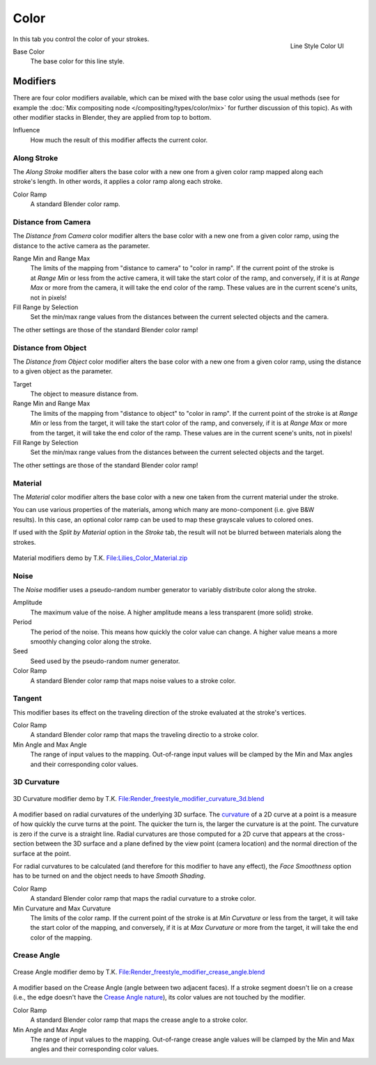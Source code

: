 
*****
Color
*****

.. figure:: /images/render-freestyle-Line_Style_Color.jpg
   :width: 300px
   :align: right

   Line Style Color UI


In this tab you control the color of your strokes.

Base Color
   The base color for this line style.


Modifiers
=========

There are four color modifiers available, which can be mixed with the base color using the usual methods
(see for example the :doc:`Mix compositing node </compositing/types/color/mix>` for further discussion of
this topic). As with other modifier stacks in Blender, they are applied from top to bottom.

Influence
   How much the result of this modifier affects the current color.


Along Stroke
------------

.. figure:: /images/render-freestyle-Color_Along_Stroke.jpg
   :width: 300px
   :align: right

The *Along Stroke* modifier alters the base color with a new one from a given color
ramp mapped along each stroke's length. In other words,
it applies a color ramp along each stroke.

Color Ramp
   A standard Blender color ramp.


Distance from Camera
--------------------

The *Distance from Camera* color modifier alters the base color with a new one from
a given color ramp, using the distance to the active camera as the parameter.

.. figure:: /images/render-freestyle-Color_Distance_From_Camera.jpg
   :width: 300px
   :align: right

Range Min and Range Max
   The limits of the mapping from "distance to camera" to "color in ramp".
   If the current point of the stroke is at *Range Min* or less from the active camera,
   it will take the start color of the ramp, and conversely,
   if it is at *Range Max* or more from the camera, it will take the end color of the ramp.
   These values are in the current scene's units, not in pixels!

Fill Range by Selection
   Set the min/max range values from the distances between the current selected objects and the camera.

The other settings are those of the standard Blender color ramp!


Distance from Object
--------------------

The *Distance from Object* color modifier alters the base color with a new one from
a given color ramp, using the distance to a given object as the parameter.

.. figure:: /images/render-freestyle-Color_Distance_From_Object.jpg
   :width: 300px
   :align: right

Target
   The object to measure distance from.

Range Min and Range Max
   The limits of the mapping from "distance to object" to "color in ramp".
   If the current point of the stroke is at *Range Min* or less from the target,
   it will take the start color of the ramp, and conversely,
   if it is at *Range Max* or more from the target, it will take the end color of the ramp.
   These values are in the current scene's units, not in pixels!

Fill Range by Selection
   Set the min/max range values from the distances between the current selected objects and the target.

The other settings are those of the standard Blender color ramp!


Material
--------

The *Material* color modifier alters the base color with a new one taken from the
current material under the stroke.

.. figure:: /images/render-freestyle-Color_Material.jpg
   :width: 300px
   :align: right

You can use various properties of the materials, among which many are mono-component (i.e.
give B&W results). In this case,
an optional color ramp can be used to map these grayscale values to colored ones.

If used with the *Split by Material* option in the *Stroke* tab,
the result will not be blurred between materials along the strokes.


.. figure:: /images/Lilies_Color_Material.jpg
   :width: 400px
   :align: center

   Material modifiers demo by T.K.
   `File:Lilies_Color_Material.zip <http://wiki.blender.org/index.php/File:Lilies_Color_Material.zip>`__


Noise
-----

The *Noise* modifier uses a pseudo-random number generator to variably distribute color along the stroke.

.. figure:: /images/render_freestyle_ui_color_noise.png
   :width: 300px
   :align: right

Amplitude
   The maximum value of the noise. A higher amplitude means a less transparent (more solid) stroke.

Period
   The period of the noise. This means how quickly the color value can change. A higher value means a more smoothly
   changing color along the stroke.

Seed
   Seed used by the pseudo-random numer generator.

Color Ramp
   A standard Blender color ramp that maps noise values to a stroke color.


Tangent
-------

This modifier bases its effect on the traveling direction of the stroke evaluated at the stroke's vertices.

.. figure:: /images/render_freestyle_ui_color_tangent.png
   :width: 300px
   :align: right

Color Ramp
   A standard Blender color ramp that maps the traveling directio to a stroke color.

Min Angle and Max Angle
   The range of input values to the mapping. Out-of-range input values will be clamped by the Min and Max angles
   and their corresponding color values.


3D Curvature
------------

.. figure:: /images/render_freestyle_color_curvature3d.png
   :width: 400px
   :align: center

   3D Curvature modifier demo by T.K.
   `File:Render_freestyle_modifier_curvature_3d.blend
   <http://wiki.blender.org/index.php/File:Render_freestyle_modifier_curvature_3d.blend>`__

A modifier based on radial curvatures of the underlying 3D surface.
The `curvature <https://en.wikipedia.org/wiki/Curvature>`__ of a 2D curve
at a point is a measure of how quickly the curve turns at the point.
The quicker the turn is, the larger the curvature is at the point.
The curvature is zero if the curve is a straight line.
Radial curvatures are those computed for a 2D curve that appears at the cross-section
between the 3D surface and a plane defined by the view point (camera location)
and the normal direction of the surface at the point.

For radial curvatures to be calculated (and therefore for this modifier to have any effect),
the *Face Smoothness* option has to be turned on and the object needs to have *Smooth Shading*.

.. figure:: /images/render_freestyle_ui_color_curvature3d.png
   :width: 300px
   :align: right

Color Ramp
   A standard Blender color ramp that maps the radial curvature to a stroke color.

Min Curvature and Max Curvature
   The limits of the color ramp.
   If the current point of the stroke is at *Min Curvature* or less from the target,
   it will take the start color of the mapping, and conversely,
   if it is at *Max Curvature* or more from the target, it will take the end color of the mapping.


Crease Angle
------------

.. figure:: /images/render_freestyle_color_crease_angle.png
   :width: 400px
   :align: center

   Crease Angle modifier demo by T.K.
   `File:Render_freestyle_modifier_crease_angle.blend
   <http://wiki.blender.org/uploads/b/b4/Render_freestyle_modifier_crease_angle.blend>`__

A modifier based on the Crease Angle (angle between two adjacent faces). If a stroke segment doesn't lie on a crease
(i.e., the edge doesn't have the `Crease Angle nature
<http://www.blender.org/api/blender_python_api_2_74_release/freestyle.types.html#freestyle.types.Nature>`__),
its color values are not touched by the modifier.

.. figure:: /images/render_freestyle_ui_color_crease_angle.png
   :width: 300px
   :align: right


Color Ramp
   A standard Blender color ramp that maps the crease angle to a stroke color.
Min Angle and Max Angle
   The range of input values to the mapping.
   Out-of-range crease angle values will be clamped by the
   Min and Max angles and their corresponding color values.
